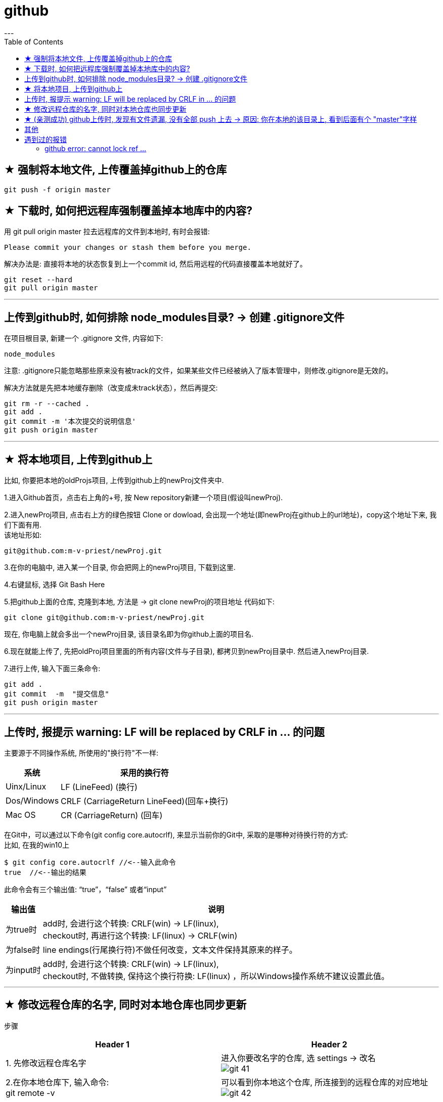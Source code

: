 
= github
:toc:
---

== ★ 强制将本地文件, 上传覆盖掉github上的仓库

....
git push -f origin master
....

== ★ 下载时, 如何把远程库强制覆盖掉本地库中的内容?

用 git pull origin master 拉去远程库的文件到本地时, 有时会报错:
....
Please commit your changes or stash them before you merge.
....

解决办法是: 直接将本地的状态恢复到上一个commit id, 然后用远程的代码直接覆盖本地就好了。
....
git reset --hard
git pull origin master
....






---

== 上传到github时, 如何排除 node_modules目录? -> 创建 .gitignore文件

在项目根目录, 新建一个 .gitignore 文件, 内容如下:
....
node_modules
....

注意: .gitignore只能忽略那些原来没有被track的文件，如果某些文件已经被纳入了版本管理中，则修改.gitignore是无效的。

解决方法就是先把本地缓存删除（改变成未track状态），然后再提交:

[source, Shell]
....
git rm -r --cached .
git add .
git commit -m '本次提交的说明信息'
git push origin master
....


---

== ★ 将本地项目, 上传到github上

比如, 你要把本地的oldProjs项目, 上传到github上的newProj文件夹中.

1.进入Github首页，点击右上角的+号, 按 New repository新建一个项目(假设叫newProj).

2.进入newProj项目, 点击右上方的绿色按钮 Clone or dowload, 会出现一个地址(即newProj在github上的url地址)，copy这个地址下来, 我们下面有用. +
该地址形如:

[source, Shell]
....
git@github.com:m-v-priest/newProj.git
....

3.在你的电脑中, 进入某一个目录, 你会把网上的newProj项目, 下载到这里.

4.右键鼠标, 选择 Git Bash Here

5.把github上面的仓库, 克隆到本地, 方法是 -> git clone newProj的项目地址
代码如下:

[source, Shell]
....
git clone git@github.com:m-v-priest/newProj.git
....

现在, 你电脑上就会多出一个newProj目录, 该目录名即为你github上面的项目名.

6.现在就能上传了, 先把oldProj项目里面的所有内容(文件与子目录), 都拷贝到newProj目录中. 然后进入newProj目录.

7.进行上传, 输入下面三条命令:

[source, Shell]
....
git add .
git commit  -m  "提交信息"
git push origin master
....


---

== 上传时, 报提示 warning: LF will be replaced by CRLF in ... 的问题

主要源于不同操作系统, 所使用的"换行符"不一样:

[options="autowidth"]
|===
|系统 |采用的换行符

|Uinx/Linux
|LF (LineFeed) (换行)

|Dos/Windows
|CRLF (CarriageReturn LineFeed)(回车+换行)

|Mac OS
|CR (CarriageReturn) (回车)
|===

在Git中，可以通过以下命令(git config core.autocrlf), 来显示当前你的Git中, 采取的是哪种对待换行符的方式: +
比如, 在我的win10上

[source, Shell]
....
$ git config core.autocrlf //<--输入此命令
true  //<--输出的结果
....

此命令会有三个输出值: “true”，“false” 或者“input”

[options="autowidth"]
|===
|输出值 |说明

|为true时
|add时, 会进行这个转换: CRLF(win) -> LF(linux), +
checkout时, 再进行这个转换: LF(linux) -> CRLF(win)

|为false时
|line endings(行尾换行符)不做任何改变，文本文件保持其原来的样子。

|为input时
|add时, 会进行这个转换: CRLF(win) -> LF(linux), +
 checkout时, 不做转换, 保持这个换行符换: LF(linux) ，所以Windows操作系统不建议设置此值。
|===

---

== ★ 修改远程仓库的名字, 同时对本地仓库也同步更新


步骤

[options="autowidth"]
|===
|Header 1 |Header 2

|1. 先修改远程仓库名字
|进入你要改名字的仓库, 选 settings -> 改名 +
image:./img_github/git_41.png[]

|2.在你本地仓库下, 输入命令: +
git remote -v
|可以看到你本地这个仓库, 所连接到的远程仓库的对应地址  +
image:./img_github/git_42.png[]


|3. 继续输入命令 +
git remote rm origin
|意思即: 断开链接, 删除远程仓库的连接地址. 即 删除origin这个远端的仓库和你本地的映射

删除后, 在用 git remote -v 来查看, 就看不到任何东西了..

|4. 重新链接到远程仓库（修改过名字后的远程仓库） +
git remote add origin git@git.zhlh6.cn:m-v-priest/02_myself_ID_EGO.git
|

|5. 进行同步
|git pull origin master
|===



---


== ★ (亲测成功) github上传时, 发现有文件遗漏, 没有全部 push 上去 -> 原因: 你在本地的该目录上, 看到后面有个 "master"字样

[options="autowidth" cols="1a,1a"]
|===
|Header 1 |Header 2

|1.
|为什么某个目录(比如目录名字是"101 logseq_english"), 没有上传上去? 因为你看到, 在pycharm中, 该本地目录前, 有个"master"字样. 类似如下图:

image:img_github/051.png[]

|2.
|你进入该"101 logseq_english"目录, #里面有个 .git文件, 删除它.# 这样, 该目录后面就不会带有 "master" 字样了.

image:img_github/052.png[]

|3.
|但是, 你现在依然无法上传"101 logseq_english"目录. 你打开github网站, 发现该目录的图标上, 多出一个箭头来了, 并且你无法点击进入该目录. 相当于被冻结了一样.

image:img_github/050.png[]

|4.
|你在本机上这样解决:  在pycharm 的 terminal终端中,  退回上一层目录("02_myself_ID_EGO"), 依次执行以下命令:

....
git rm --cached "101 logseq_english"  //文件名中若带有空格的, 就要在文件名两端加上双引号即可.
git add .
git commit -m "commit messge"  //双引号中的是你本次上传的说明性信息
git push origin master  //即 git push origin [branch_name]
....



|===


















---

== 其他


[options="autowidth"]
|===
|Header 1 |Header 2

|git status
|首先, 用 git status 命令, 用于查看在你上次提交之后, 是否有对文件进行再次修改。可以发现被遗漏的文件(即未被git 跟踪的文件)

image:img_github/48.png[]

image:img_github/49.png[]


|git add -A
|添加所有变化

|git add -u
|添加被修改(modified)和被删除(deleted)文件，不包括新文件(new)

|git add .
|添加新文件(new)和被修改(modified)文件，不包括被删除(deleted)文件



|git restore --staged
|我们通过 git add 命令, 将文件提交到暂存区之后，发现文件提交错了，就可以通过git restore --staged 撤销在暂存区提交的文件。

|git ls-files
|git ls-files 命令, 可以查看暂存区的文件
|===




---

== 遇到过的报错

==== github error: cannot lock ref ...

解决办法:

1.执行命令： git gc --prune=now +
该命令可以清理优化本地的 git 项目.  (比如因为提交的改动过多，导致本地的缓冲区占用太大。)

2.再执行：git remote prune origin

---

